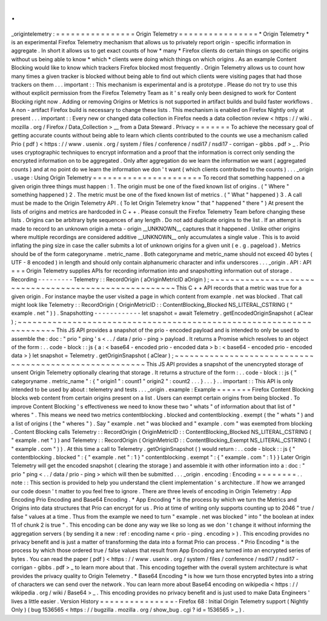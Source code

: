 .
.
_origintelemetry
:
=
=
=
=
=
=
=
=
=
=
=
=
=
=
=
=
Origin
Telemetry
=
=
=
=
=
=
=
=
=
=
=
=
=
=
=
=
*
Origin
Telemetry
*
is
an
experimental
Firefox
Telemetry
mechanism
that
allows
us
to
privately
report
origin
-
specific
information
in
aggregate
.
In
short
it
allows
us
to
get
exact
counts
of
how
*
many
*
Firefox
clients
do
certain
things
on
specific
origins
without
us
being
able
to
know
*
which
*
clients
were
doing
which
things
on
which
origins
.
As
an
example
Content
Blocking
would
like
to
know
which
trackers
Firefox
blocked
most
frequently
.
Origin
Telemetry
allows
us
to
count
how
many
times
a
given
tracker
is
blocked
without
being
able
to
find
out
which
clients
were
visiting
pages
that
had
those
trackers
on
them
.
.
.
important
:
:
This
mechanism
is
experimental
and
is
a
prototype
.
Please
do
not
try
to
use
this
without
explicit
permission
from
the
Firefox
Telemetry
Team
as
it
'
s
really
only
been
designed
to
work
for
Content
Blocking
right
now
.
Adding
or
removing
Origins
or
Metrics
is
not
supported
in
artifact
builds
and
build
faster
workflows
.
A
non
-
artifact
Firefox
build
is
necessary
to
change
these
lists
.
This
mechanism
is
enabled
on
Firefox
Nightly
only
at
present
.
.
.
important
:
:
Every
new
or
changed
data
collection
in
Firefox
needs
a
data
collection
review
<
https
:
/
/
wiki
.
mozilla
.
org
/
Firefox
/
Data_Collection
>
__
from
a
Data
Steward
.
Privacy
=
=
=
=
=
=
=
To
achieve
the
necessary
goal
of
getting
accurate
counts
without
being
able
to
learn
which
clients
contributed
to
the
counts
we
use
a
mechanism
called
Prio
(
pdf
)
<
https
:
/
/
www
.
usenix
.
org
/
system
/
files
/
conference
/
nsdi17
/
nsdi17
-
corrigan
-
gibbs
.
pdf
>
_
.
Prio
uses
cryptographic
techniques
to
encrypt
information
and
a
proof
that
the
information
is
correct
only
sending
the
encrypted
information
on
to
be
aggregated
.
Only
after
aggregation
do
we
learn
the
information
we
want
(
aggregated
counts
)
and
at
no
point
do
we
learn
the
information
we
don
'
t
want
(
which
clients
contributed
to
the
counts
)
.
.
.
_origin
.
usage
:
Using
Origin
Telemetry
=
=
=
=
=
=
=
=
=
=
=
=
=
=
=
=
=
=
=
=
=
=
To
record
that
something
happened
on
a
given
origin
three
things
must
happen
:
1
.
The
origin
must
be
one
of
the
fixed
known
list
of
origins
.
(
"
Where
"
something
happened
)
2
.
The
metric
must
be
one
of
the
fixed
known
list
of
metrics
.
(
"
What
"
happened
)
3
.
A
call
must
be
made
to
the
Origin
Telemetry
API
.
(
To
let
Origin
Telemetry
know
"
that
"
happened
"
there
"
)
At
present
the
lists
of
origins
and
metrics
are
hardcoded
in
C
+
+
.
Please
consult
the
Firefox
Telemetry
Team
before
changing
these
lists
.
Origins
can
be
arbitrary
byte
sequences
of
any
length
.
Do
not
add
duplicate
origins
to
the
list
.
If
an
attempt
is
made
to
record
to
an
unknown
origin
a
meta
-
origin
__UNKNOWN__
captures
that
it
happened
.
Unlike
other
origins
where
multiple
recordings
are
considered
additive
__UNKNOWN__
only
accumulates
a
single
value
.
This
is
to
avoid
inflating
the
ping
size
in
case
the
caller
submits
a
lot
of
unknown
origins
for
a
given
unit
(
e
.
g
.
pageload
)
.
Metrics
should
be
of
the
form
categoryname
.
metric_name
.
Both
categoryname
and
metric_name
should
not
exceed
40
bytes
(
UTF
-
8
encoded
)
in
length
and
should
only
contain
alphanumeric
character
and
infix
underscores
.
.
.
_origin
.
API
:
API
=
=
=
Origin
Telemetry
supplies
APIs
for
recording
information
into
and
snapshotting
information
out
of
storage
.
Recording
-
-
-
-
-
-
-
-
-
Telemetry
:
:
RecordOrigin
(
aOriginMetricID
aOrigin
)
;
~
~
~
~
~
~
~
~
~
~
~
~
~
~
~
~
~
~
~
~
~
~
~
~
~
~
~
~
~
~
~
~
~
~
~
~
~
~
~
~
~
~
~
~
~
~
~
~
~
~
~
~
~
~
This
C
+
+
API
records
that
a
metric
was
true
for
a
given
origin
.
For
instance
maybe
the
user
visited
a
page
in
which
content
from
example
.
net
was
blocked
.
That
call
might
look
like
Telemetry
:
:
RecordOrigin
(
OriginMetricID
:
:
ContentBlocking_Blocked
NS_LITERAL_CSTRING
(
"
example
.
net
"
)
)
.
Snapshotting
-
-
-
-
-
-
-
-
-
-
-
-
let
snapshot
=
await
Telemetry
.
getEncodedOriginSnapshot
(
aClear
)
;
~
~
~
~
~
~
~
~
~
~
~
~
~
~
~
~
~
~
~
~
~
~
~
~
~
~
~
~
~
~
~
~
~
~
~
~
~
~
~
~
~
~
~
~
~
~
~
~
~
~
~
~
~
~
~
~
~
~
~
~
~
~
~
~
~
~
~
~
This
JS
API
provides
a
snapshot
of
the
prio
-
encoded
payload
and
is
intended
to
only
be
used
to
assemble
the
:
doc
:
"
prio
"
ping
'
s
<
.
.
/
data
/
prio
-
ping
>
payload
.
It
returns
a
Promise
which
resolves
to
an
object
of
the
form
:
.
.
code
-
block
:
:
js
{
a
:
<
base64
-
encoded
prio
-
encoded
data
>
b
:
<
base64
-
encoded
prio
-
encoded
data
>
}
let
snapshot
=
Telemetry
.
getOriginSnapshot
(
aClear
)
;
~
~
~
~
~
~
~
~
~
~
~
~
~
~
~
~
~
~
~
~
~
~
~
~
~
~
~
~
~
~
~
~
~
~
~
~
~
~
~
~
~
~
~
~
~
~
~
~
~
~
~
~
~
~
~
This
JS
API
provides
a
snapshot
of
the
unencrypted
storage
of
unsent
Origin
Telemetry
optionally
clearing
that
storage
.
It
returns
a
structure
of
the
form
:
.
.
code
-
block
:
:
js
{
"
categoryname
.
metric_name
"
:
{
"
origin1
"
:
count1
"
origin2
"
:
count2
.
.
.
}
.
.
.
}
.
.
important
:
:
This
API
is
only
intended
to
be
used
by
about
:
telemetry
and
tests
.
.
.
_origin
.
example
:
Example
=
=
=
=
=
=
=
Firefox
Content
Blocking
blocks
web
content
from
certain
origins
present
on
a
list
.
Users
can
exempt
certain
origins
from
being
blocked
.
To
improve
Content
Blocking
'
s
effectiveness
we
need
to
know
these
two
"
whats
"
of
information
about
that
list
of
"
wheres
"
.
This
means
we
need
two
metrics
contentblocking
.
blocked
and
contentblocking
.
exempt
(
the
"
whats
"
)
and
a
list
of
origins
(
the
"
wheres
"
)
.
Say
"
example
.
net
"
was
blocked
and
"
example
.
com
"
was
exempted
from
blocking
.
Content
Blocking
calls
Telemetry
:
:
RecordOrigin
(
OriginMetricID
:
:
ContentBlocking_Blocked
NS_LITERAL_CSTRING
(
"
example
.
net
"
)
)
and
Telemetry
:
:
RecordOrigin
(
OriginMetricID
:
:
ContentBlocking_Exempt
NS_LITERAL_CSTRING
(
"
example
.
com
"
)
)
.
At
this
time
a
call
to
Telemetry
.
getOriginSnapshot
(
)
would
return
:
.
.
code
-
block
:
:
js
{
"
contentblocking
.
blocked
"
:
{
"
example
.
net
"
:
1
}
"
contentblocking
.
exempt
"
:
{
"
example
.
com
"
:
1
}
}
Later
Origin
Telemetry
will
get
the
encoded
snapshot
(
clearing
the
storage
)
and
assemble
it
with
other
information
into
a
:
doc
:
"
prio
"
ping
<
.
.
/
data
/
prio
-
ping
>
which
will
then
be
submitted
.
.
.
_origin
.
encoding
:
Encoding
=
=
=
=
=
=
=
=
.
.
note
:
:
This
section
is
provided
to
help
you
understand
the
client
implementation
'
s
architecture
.
If
how
we
arranged
our
code
doesn
'
t
matter
to
you
feel
free
to
ignore
.
There
are
three
levels
of
encoding
in
Origin
Telemetry
:
App
Encoding
Prio
Encoding
and
Base64
Encoding
.
*
App
Encoding
*
is
the
process
by
which
we
turn
the
Metrics
and
Origins
into
data
structures
that
Prio
can
encrypt
for
us
.
Prio
at
time
of
writing
only
supports
counting
up
to
2046
"
true
/
false
"
values
at
a
time
.
Thus
from
the
example
we
need
to
turn
"
example
.
net
was
blocked
"
into
"
the
boolean
at
index
11
of
chunk
2
is
true
"
.
This
encoding
can
be
done
any
way
we
like
so
long
as
we
don
'
t
change
it
without
informing
the
aggregation
servers
(
by
sending
it
a
new
:
ref
:
encoding
name
<
prio
-
ping
.
encoding
>
)
.
This
encoding
provides
no
privacy
benefit
and
is
just
a
matter
of
transforming
the
data
into
a
format
Prio
can
process
.
*
Prio
Encoding
*
is
the
process
by
which
those
ordered
true
/
false
values
that
result
from
App
Encoding
are
turned
into
an
encrypted
series
of
bytes
.
You
can
read
the
paper
(
pdf
)
<
https
:
/
/
www
.
usenix
.
org
/
system
/
files
/
conference
/
nsdi17
/
nsdi17
-
corrigan
-
gibbs
.
pdf
>
_
to
learn
more
about
that
.
This
encoding
together
with
the
overall
system
architecture
is
what
provides
the
privacy
quality
to
Origin
Telemetry
.
*
Base64
Encoding
*
is
how
we
turn
those
encrypted
bytes
into
a
string
of
characters
we
can
send
over
the
network
.
You
can
learn
more
about
Base64
encoding
on
wikipedia
<
https
:
/
/
wikipedia
.
org
/
wiki
/
Base64
>
_
.
This
encoding
provides
no
privacy
benefit
and
is
just
used
to
make
Data
Engineers
'
lives
a
little
easier
.
Version
History
=
=
=
=
=
=
=
=
=
=
=
=
=
=
=
-
Firefox
68
:
Initial
Origin
Telemetry
support
(
Nightly
Only
)
(
bug
1536565
<
https
:
/
/
bugzilla
.
mozilla
.
org
/
show_bug
.
cgi
?
id
=
1536565
>
_
)
.
